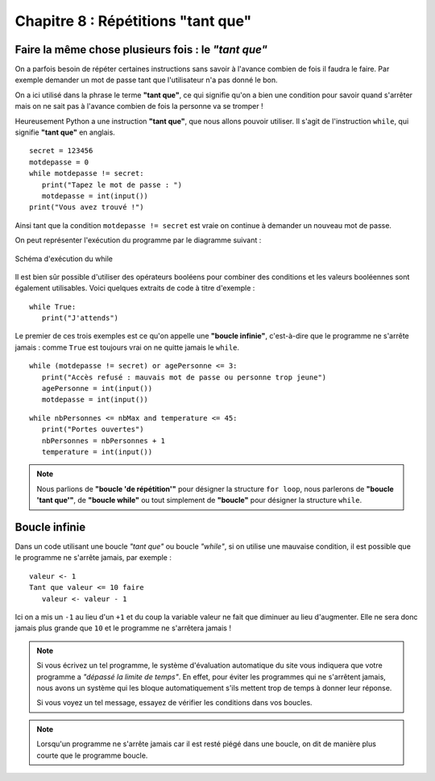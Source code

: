 Chapitre 8 : Répétitions "tant que"
###################################

Faire la même chose plusieurs fois : le *"tant que"*
======================================================

On a parfois besoin de répéter certaines instructions sans savoir à l'avance
combien de fois il faudra le faire. Par exemple demander un mot de passe tant
que l'utilisateur n'a pas donné le bon.

On a ici utilisé dans la phrase le terme **"tant que"**, ce qui signifie qu'on
a bien une condition pour savoir quand s'arrêter mais on ne sait pas à
l'avance combien de fois la personne va se tromper !

Heureusement Python a une instruction **"tant que"**, que nous allons pouvoir
utiliser. Il s'agit de l'instruction ``while``, qui signifie **"tant que"** en
anglais.

::


	secret = 123456
	motdepasse = 0
	while motdepasse != secret:
	   print("Tapez le mot de passe : ")
	   motdepasse = int(input())
	print("Vous avez trouvé !")

Ainsi tant que la condition ``motdepasse != secret`` est vraie on continue à
demander un nouveau mot de passe.

On peut représenter l'exécution du programme par le diagramme suivant :

..	figure:: figures/diagram_while_fr_python.png
	:align: center

	Schéma d'exécution du while

Il est bien sûr possible d'utiliser des opérateurs booléens pour combiner des
conditions et les valeurs booléennes sont également utilisables. Voici
quelques extraits de code à titre d'exemple :

::

	while True:
	   print("J'attends")

Le premier de ces trois exemples est ce qu'on appelle une **"boucle
infinie"**, c'est-à-dire que le programme ne s'arrête jamais : comme ``True`` est
toujours vrai on ne quitte jamais le ``while``.

::

	while (motdepasse != secret) or agePersonne <= 3:
	   print("Accès refusé : mauvais mot de passe ou personne trop jeune")
	   agePersonne = int(input())
	   motdepasse = int(input())

::

	while nbPersonnes <= nbMax and temperature <= 45:
	   print("Portes ouvertes")
	   nbPersonnes = nbPersonnes + 1
	   temperature = int(input())


..	note::

	Nous parlions de **"boucle 'de répétition'"** pour désigner la structure
	``for loop``, nous parlerons de **"boucle 'tant que'"**, de **"boucle
	while"** ou tout simplement de **"boucle"** pour désigner la structure
	``while``.

Boucle infinie
==============

Dans un code utilisant une boucle *"tant que"* ou boucle *"while"*, si on
utilise une mauvaise condition, il est possible que le programme ne s'arrête
jamais, par exemple :

::

	valeur <- 1
	Tant que valeur <= 10 faire
	   valeur <- valeur - 1

Ici on a mis un ``-1`` au lieu d'un ``+1`` et du coup la variable valeur ne
fait que diminuer au lieu d'augmenter. Elle ne sera donc jamais plus grande
que ``10`` et le programme ne s'arrêtera jamais !

..	note::

	Si vous écrivez un tel programme, le système d'évaluation automatique du site
	vous indiquera que votre programme a *"dépassé la limite de temps"*. En effet,
	pour éviter les programmes qui ne s'arrêtent jamais, nous avons un système qui
	les bloque automatiquement s'ils mettent trop de temps à donner leur réponse.

	Si vous voyez un tel message, essayez de vérifier les conditions dans vos boucles.

..	note::

	Lorsqu'un programme ne s'arrête jamais car il est resté piégé dans une
	boucle, on dit de manière plus courte que le programme boucle.
